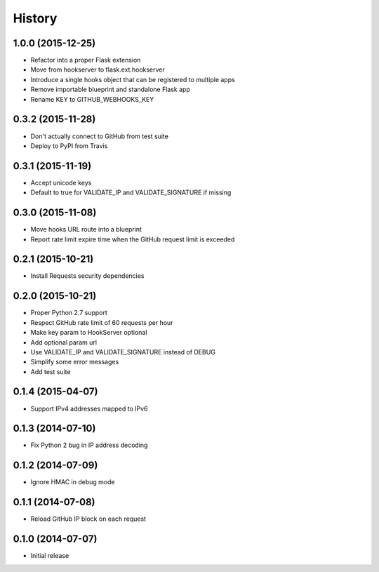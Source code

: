 .. :changelog:

History
-------

1.0.0 (2015-12-25)
++++++++++++++++++

- Refactor into a proper Flask extension
- Move from hookserver to flask.ext.hookserver
- Introduce a single hooks object that can be registered to multiple apps
- Remove importable blueprint and standalone Flask app
- Rename KEY to GITHUB_WEBHOOKS_KEY

0.3.2 (2015-11-28)
++++++++++++++++++

- Don't actually connect to GitHub from test suite
- Deploy to PyPI from Travis

0.3.1 (2015-11-19)
++++++++++++++++++

- Accept unicode keys
- Default to true for VALIDATE_IP and VALIDATE_SIGNATURE if missing

0.3.0 (2015-11-08)
++++++++++++++++++

- Move hooks URL route into a blueprint
- Report rate limit expire time when the GitHub request limit is exceeded

0.2.1 (2015-10-21)
++++++++++++++++++

- Install Requests security dependencies

0.2.0 (2015-10-21)
++++++++++++++++++

- Proper Python 2.7 support
- Respect GitHub rate limit of 60 requests per hour
- Make key param to HookServer optional
- Add optional param url
- Use VALIDATE_IP and VALIDATE_SIGNATURE instead of DEBUG
- Simplify some error messages
- Add test suite

0.1.4 (2015-04-07)
++++++++++++++++++

- Support IPv4 addresses mapped to IPv6

0.1.3 (2014-07-10)
++++++++++++++++++

- Fix Python 2 bug in IP address decoding

0.1.2 (2014-07-09)
++++++++++++++++++

- Ignore HMAC in debug mode

0.1.1 (2014-07-08)
++++++++++++++++++

- Reload GitHub IP block on each request

0.1.0 (2014-07-07)
++++++++++++++++++

- Initial release
